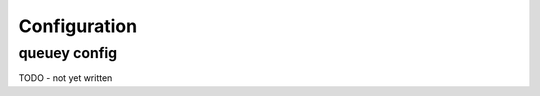 .. _configuration:

=============
Configuration
=============

queuey config
-------------

TODO - not yet written
